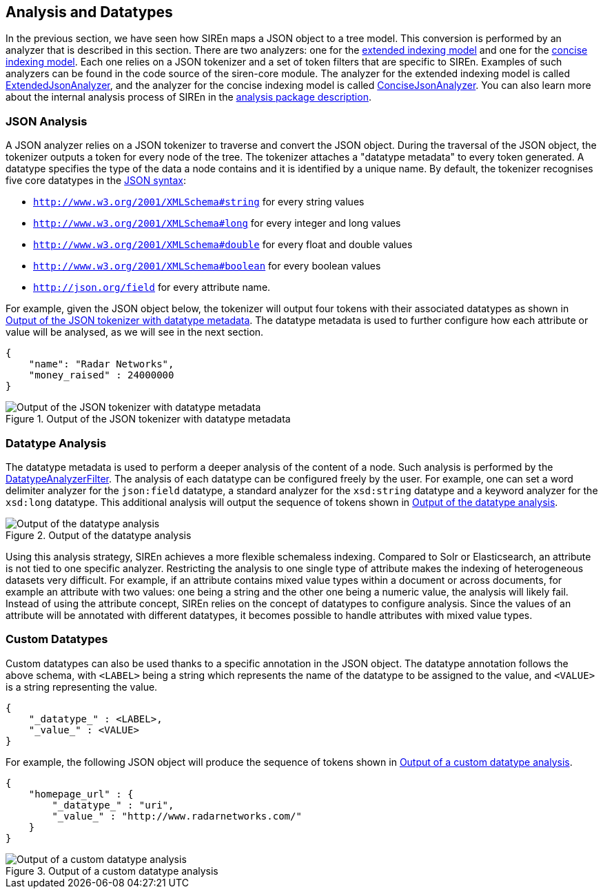 [[analysis-and-datatypes]]
== Analysis and Datatypes

In the previous section, we have seen how SIREn maps a JSON object to a tree model. This conversion is performed
by an analyzer that is described in this section. There are two analyzers: one for the
<<extended-indexing-model, extended indexing model>> and one for the <<concise-indexing-model, concise indexing model>>.
Each one relies on a JSON tokenizer and a set of token filters that are specific to SIREn. Examples of such analyzers
can be found in the code source of the siren-core module. The analyzer for the extended indexing model is called
http://sirendb.com/javadoc/current/org/sindice/siren/analysis/ExtendedJsonAnalyzer.html[ExtendedJsonAnalyzer], and the analyzer for the
concise indexing model is called
http://sirendb.com/javadoc/current/org/sindice/siren/analysis/ConciseJsonAnalyzer.html[ConciseJsonAnalyzer]. You can also
learn more about the internal analysis process of SIREn in the
http://sirendb.com/javadoc/current/org/sindice/siren/analysis/package-summary.html[analysis package description].

[float]
=== JSON Analysis

A JSON analyzer relies on a JSON tokenizer to traverse and convert the JSON object. During the traversal of the JSON
object, the tokenizer outputs a token for every node of the tree. The tokenizer attaches a "datatype metadata" to every
token generated. A datatype specifies the type of the data a node contains and it is identified by a unique name.
By default, the tokenizer recognises five core datatypes in the http://json.org/[JSON syntax]:

* `http://www.w3.org/2001/XMLSchema#string` for every string values
* `http://www.w3.org/2001/XMLSchema#long` for every integer and long values
* `http://www.w3.org/2001/XMLSchema#double` for every float and double values
* `http://www.w3.org/2001/XMLSchema#boolean` for every boolean values
* `http://json.org/field` for every attribute name.

For example, given the JSON object below, the tokenizer will output four tokens with their associated datatypes as shown
in <<json-tokenizer-output>>.
The datatype metadata is used to further configure how each attribute or value will be analysed, as we will see
in the next section.

[source,javascript]
----
{
    "name": "Radar Networks",
    "money_raised" : 24000000
}
----

[[json-tokenizer-output]]
.Output of the JSON tokenizer with datatype metadata
image::images/json-tokenizer-output.png["Output of the JSON tokenizer with datatype metadata", align="center"]

[float]
=== Datatype Analysis

The datatype metadata is used to perform a deeper analysis of the content of a node. Such analysis is performed by the
http://sirendb.com/javadoc/current/org/sindice/siren/analysis/filter/DatatypeAnalyzerFilter.html[DatatypeAnalyzerFilter].
The analysis of each datatype can be configured freely by the user.
For example, one can set a word delimiter analyzer for the `json:field` datatype, a standard analyzer for the
`xsd:string` datatype and a keyword analyzer for the `xsd:long` datatype. This additional analysis will output the
sequence of tokens shown in <<datatype-filter-output>>.

[[datatype-filter-output]]
.Output of the datatype analysis
image::images/datatype-filter-output.png["Output of the datatype analysis", align="center"]

Using this analysis strategy, SIREn achieves a more flexible schemaless indexing. Compared to Solr or Elasticsearch, an attribute
is not tied to one specific analyzer. Restricting the analysis to one single type of attribute makes the indexing of
heterogeneous datasets very difficult. For example, if an attribute contains mixed value types within a document
or across documents, for example an attribute with two values: one being a string and the other one being a numeric
value, the analysis will likely fail. Instead of using the attribute concept, SIREn relies on the
concept of datatypes to configure analysis. Since the values of an attribute will be annotated with different
datatypes, it becomes possible to handle attributes with mixed value types.

[float]
=== Custom Datatypes

Custom datatypes can also be used thanks to a specific annotation in the JSON object.
The datatype annotation follows the above schema, with `<LABEL>` being a string which represents the name of the
datatype to be assigned to the value, and `<VALUE>` is a string representing the value.

[source,javascript]
----
{
    "_datatype_" : <LABEL>,
    "_value_" : <VALUE>
}
----

For example, the following JSON object will produce the sequence of tokens shown in <<custom-datatype-output>>.

[source,javascript]
----
{
    "homepage_url" : {
        "_datatype_" : "uri",
        "_value_" : "http://www.radarnetworks.com/"
    }
}
----

[[custom-datatype-output]]
.Output of a custom datatype analysis
image::images/custom-datatype-output.png["Output of a custom datatype analysis", align="center"]
